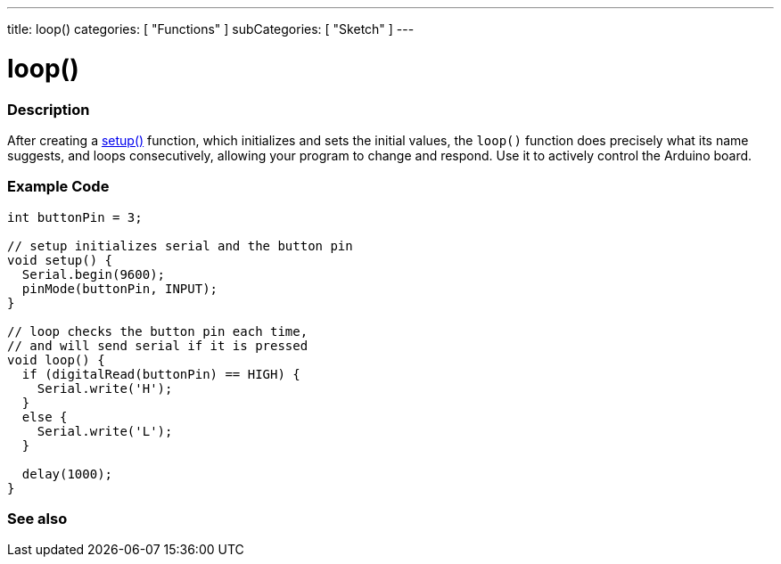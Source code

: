---
title: loop()
categories: [ "Functions" ]
subCategories: [ "Sketch" ]
---





= loop()


// OVERVIEW SECTION STARTS
[#overview]
--

[float]
=== Description
After creating a link:../setup[setup()] function, which initializes and sets the initial values, the `loop()` function does precisely what its name suggests, and loops consecutively, allowing your program to change and respond. Use it to actively control the Arduino board.
[%hardbreaks]

--
// OVERVIEW SECTION ENDS


// HOW TO USE SECTION STARTS
[#howtouse]
--

[float]
=== Example Code
[source,arduino]
----
int buttonPin = 3;

// setup initializes serial and the button pin
void setup() {
  Serial.begin(9600);
  pinMode(buttonPin, INPUT);
}

// loop checks the button pin each time,
// and will send serial if it is pressed
void loop() {
  if (digitalRead(buttonPin) == HIGH) {
    Serial.write('H');
  }
  else {
    Serial.write('L');
  }

  delay(1000);
}
----

--
// HOW TO USE SECTION ENDS


// SEE ALSO SECTION
[#see_also]
--

[float]
=== See also

--
// SEE ALSO SECTION ENDS
